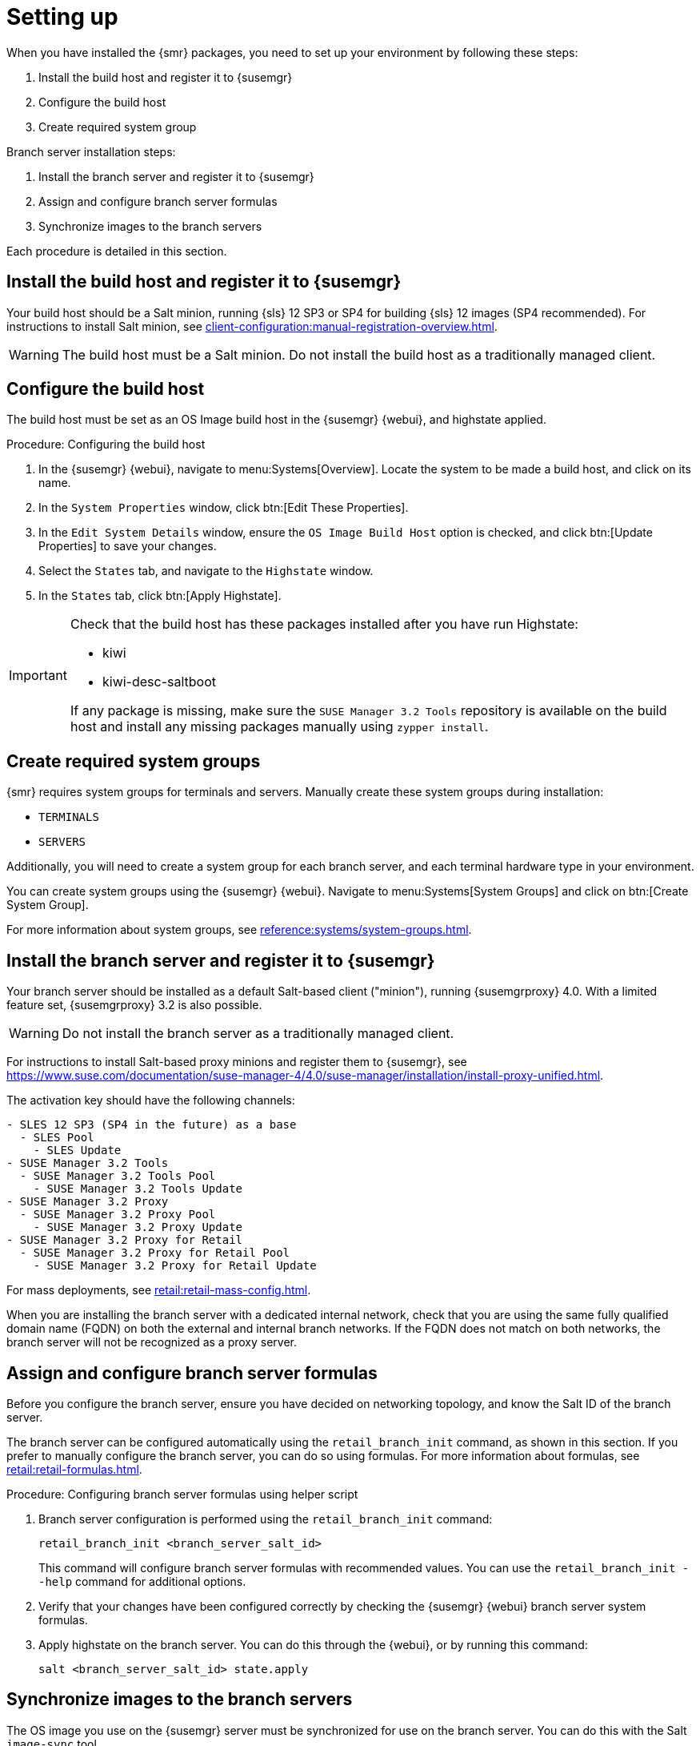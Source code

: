[[retail-install-setup]]
= Setting up

When you have installed the {smr} packages, you need to set up your environment by following these steps:

. Install the build host and register it to {susemgr}
. Configure the build host
. Create required system group

Branch server installation steps:

. Install the branch server and register it to {susemgr}
. Assign and configure branch server formulas
. Synchronize images to the branch servers

Each procedure is detailed in this section.



== Install the build host and register it to {susemgr}

Your build host should be a Salt minion, running {sls}{nbsp}12 SP3 or SP4 for building {sls} 12 images (SP4 recommended).
For instructions to install Salt minion, see xref:client-configuration:manual-registration-overview.adoc[].

[WARNING]
====
The build host must be a Salt minion.
Do not install the build host as a traditionally managed client.
====



== Configure the build host

The build host must be set as an OS Image build host in the {susemgr} {webui}, and highstate applied.

.Procedure: Configuring the build host

. In the {susemgr} {webui}, navigate to menu:Systems[Overview].
Locate the system to be made a build host, and click on its name.
. In the [guimenu]``System Properties`` window, click btn:[Edit These Properties].
. In the [guimenu]``Edit System Details`` window, ensure the [guimenu]``OS Image Build Host`` option is checked, and click btn:[Update Properties] to save your changes.
. Select the [guimenu]``States`` tab, and navigate to the [guimenu]``Highstate`` window.
. In the [guimenu]``States`` tab, click btn:[Apply Highstate].

[IMPORTANT]
====
Check that the build host has these packages installed after you have run Highstate:

- kiwi
- kiwi-desc-saltboot

If any package is missing, make sure the ``SUSE Manager 3.2 Tools`` repository is available on the build host and install any missing packages manually using ``zypper install``.
====



== Create required system groups

{smr} requires system groups for terminals and servers.
Manually create these system groups during installation:

* [systemitem]``TERMINALS``
* [systemitem]``SERVERS``

Additionally, you will need to create a system group for each branch server, and each terminal hardware type in your environment.

You can create system groups using the {susemgr} {webui}.
Navigate to menu:Systems[System Groups] and click on btn:[Create System Group].

For more information about system groups, see xref:reference:systems/system-groups.adoc[].



[[retail.sect.install.branch]]
== Install the branch server and register it to {susemgr}

Your branch server should be installed as a default Salt-based client ("minion"), running {susemgrproxy} 4.0.
With a limited feature set, {susemgrproxy} 3.2 is also possible.

[WARNING]
====
Do not install the branch server as a traditionally managed client.
====

// Wondering whether that's actually meant...
// ke, 2019-06-19
For instructions to install Salt-based proxy minions and register them to {susemgr}, see https://www.suse.com/documentation/suse-manager-4/4.0/suse-manager/installation/install-proxy-unified.html.

The activation key should have the following channels:

// FIXME: check this listing. 2019-06-19, ke
----
- SLES 12 SP3 (SP4 in the future) as a base
  - SLES Pool
    - SLES Update
- SUSE Manager 3.2 Tools
  - SUSE Manager 3.2 Tools Pool
    - SUSE Manager 3.2 Tools Update
- SUSE Manager 3.2 Proxy
  - SUSE Manager 3.2 Proxy Pool
    - SUSE Manager 3.2 Proxy Update
- SUSE Manager 3.2 Proxy for Retail
  - SUSE Manager 3.2 Proxy for Retail Pool
    - SUSE Manager 3.2 Proxy for Retail Update
----


For mass deployments, see xref:retail:retail-mass-config.adoc[].


When you are installing the branch server with a dedicated internal network, check that you are using the same fully qualified domain name (FQDN) on both the external and internal branch networks.
If the FQDN does not match on both networks, the branch server will not be recognized as a proxy server.

== Assign and configure branch server formulas

Before you configure the branch server, ensure you have decided on networking topology, and know the Salt ID of the branch server.

The branch server can be configured automatically using the [command]``retail_branch_init`` command, as shown in this section.
If you prefer to manually configure the branch server, you can do so using formulas.
For more information about formulas, see xref:retail:retail-formulas.adoc[].

.Procedure: Configuring branch server formulas using helper script

. Branch server configuration is performed using the [command]``retail_branch_init`` command:
+
----
retail_branch_init <branch_server_salt_id>
----
+
This command will configure branch server formulas with recommended values. You can use the [command]``retail_branch_init --help`` command for additional options.
. Verify that your changes have been configured correctly by checking the {susemgr} {webui} branch server system formulas.
. Apply highstate on the branch server.
You can do this through the {webui}, or by running this command:
+
----
salt <branch_server_salt_id> state.apply
----



== Synchronize images to the branch servers

The OS image you use on the {susemgr} server must be synchronized for use on the branch server.
You can do this with the Salt [command]``image-sync`` tool.

.Procedure: Synchronize images with branch server

. On the {susemgr} server, run this command:
+
----
salt <branch_server_salt_id> state.apply image-sync
----
. The image details will be transferred to [path]``/srv/saltboot`` on the branch server.


== Terminals based on {slsa}{nbsp}11 SP{nbsp}3
 
POS Terminals based on {sls}{nbsp}11 SP{nbsp}3 can be deployed in much the same way as other terminals, with a few differences.

* You must use the {slsa}{nbsp}11 template
* * {slsa}{nbsp}11 images need to be activated with the [systemitem]``SLES11 SP3 i586`` and [systemitem]``SLEPOS 11 SP3 i586`` channels

[IMPORTANT]
====
Ensure that {slsa}{nbsp}11 images are built on the {slsa}{nbsp}11 build host, and {slsa}{nbsp}12 images are built on the {slsa}{nbsp}12 build host.
Building on the incorrect build host will cause your build to fail.
====

[WARNING]
====
If you are building images for {slsa}{nbsp}11 using profiles from an HTTPS git repository that uses TLS 1.0 or greater, it will fail.
{slsa}{nbsp}11 does not support later versions of TLS.
You will need to clone the repository locally in order to use it for building.
====
